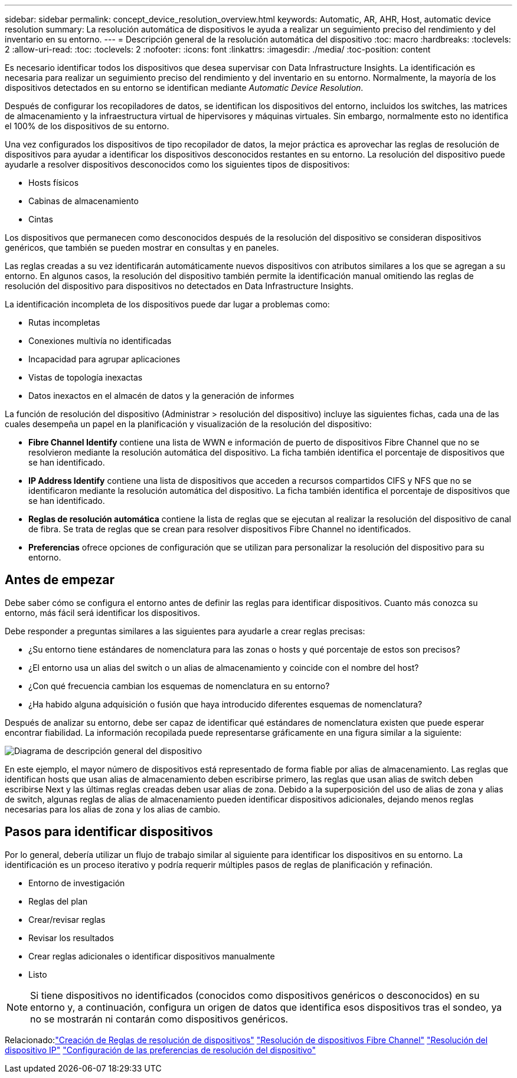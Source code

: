 ---
sidebar: sidebar 
permalink: concept_device_resolution_overview.html 
keywords: Automatic, AR, AHR, Host, automatic device resolution 
summary: La resolución automática de dispositivos le ayuda a realizar un seguimiento preciso del rendimiento y del inventario en su entorno. 
---
= Descripción general de la resolución automática del dispositivo
:toc: macro
:hardbreaks:
:toclevels: 2
:allow-uri-read: 
:toc: 
:toclevels: 2
:nofooter: 
:icons: font
:linkattrs: 
:imagesdir: ./media/
:toc-position: content


[role="lead"]
Es necesario identificar todos los dispositivos que desea supervisar con Data Infrastructure Insights. La identificación es necesaria para realizar un seguimiento preciso del rendimiento y del inventario en su entorno. Normalmente, la mayoría de los dispositivos detectados en su entorno se identifican mediante _Automatic Device Resolution_.

Después de configurar los recopiladores de datos, se identifican los dispositivos del entorno, incluidos los switches, las matrices de almacenamiento y la infraestructura virtual de hipervisores y máquinas virtuales. Sin embargo, normalmente esto no identifica el 100% de los dispositivos de su entorno.

Una vez configurados los dispositivos de tipo recopilador de datos, la mejor práctica es aprovechar las reglas de resolución de dispositivos para ayudar a identificar los dispositivos desconocidos restantes en su entorno. La resolución del dispositivo puede ayudarle a resolver dispositivos desconocidos como los siguientes tipos de dispositivos:

* Hosts físicos
* Cabinas de almacenamiento
* Cintas


Los dispositivos que permanecen como desconocidos después de la resolución del dispositivo se consideran dispositivos genéricos, que también se pueden mostrar en consultas y en paneles.

Las reglas creadas a su vez identificarán automáticamente nuevos dispositivos con atributos similares a los que se agregan a su entorno. En algunos casos, la resolución del dispositivo también permite la identificación manual omitiendo las reglas de resolución del dispositivo para dispositivos no detectados en Data Infrastructure Insights.

La identificación incompleta de los dispositivos puede dar lugar a problemas como:

* Rutas incompletas
* Conexiones multivía no identificadas
* Incapacidad para agrupar aplicaciones
* Vistas de topología inexactas
* Datos inexactos en el almacén de datos y la generación de informes


La función de resolución del dispositivo (Administrar > resolución del dispositivo) incluye las siguientes fichas, cada una de las cuales desempeña un papel en la planificación y visualización de la resolución del dispositivo:

* *Fibre Channel Identify* contiene una lista de WWN e información de puerto de dispositivos Fibre Channel que no se resolvieron mediante la resolución automática del dispositivo. La ficha también identifica el porcentaje de dispositivos que se han identificado.
* *IP Address Identify* contiene una lista de dispositivos que acceden a recursos compartidos CIFS y NFS que no se identificaron mediante la resolución automática del dispositivo. La ficha también identifica el porcentaje de dispositivos que se han identificado.
* *Reglas de resolución automática* contiene la lista de reglas que se ejecutan al realizar la resolución del dispositivo de canal de fibra. Se trata de reglas que se crean para resolver dispositivos Fibre Channel no identificados.
* *Preferencias* ofrece opciones de configuración que se utilizan para personalizar la resolución del dispositivo para su entorno.




== Antes de empezar

Debe saber cómo se configura el entorno antes de definir las reglas para identificar dispositivos. Cuanto más conozca su entorno, más fácil será identificar los dispositivos.

Debe responder a preguntas similares a las siguientes para ayudarle a crear reglas precisas:

* ¿Su entorno tiene estándares de nomenclatura para las zonas o hosts y qué porcentaje de estos son precisos?
* ¿El entorno usa un alias del switch o un alias de almacenamiento y coincide con el nombre del host?


* ¿Con qué frecuencia cambian los esquemas de nomenclatura en su entorno?
* ¿Ha habido alguna adquisición o fusión que haya introducido diferentes esquemas de nomenclatura?


Después de analizar su entorno, debe ser capaz de identificar qué estándares de nomenclatura existen que puede esperar encontrar fiabilidad. La información recopilada puede representarse gráficamente en una figura similar a la siguiente:

image:Device_Resolution_Venn.png["Diagrama de descripción general del dispositivo"]

En este ejemplo, el mayor número de dispositivos está representado de forma fiable por alias de almacenamiento. Las reglas que identifican hosts que usan alias de almacenamiento deben escribirse primero, las reglas que usan alias de switch deben escribirse Next y las últimas reglas creadas deben usar alias de zona. Debido a la superposición del uso de alias de zona y alias de switch, algunas reglas de alias de almacenamiento pueden identificar dispositivos adicionales, dejando menos reglas necesarias para los alias de zona y los alias de cambio.



== Pasos para identificar dispositivos

Por lo general, debería utilizar un flujo de trabajo similar al siguiente para identificar los dispositivos en su entorno. La identificación es un proceso iterativo y podría requerir múltiples pasos de reglas de planificación y refinación.

* Entorno de investigación
* Reglas del plan
* Crear/revisar reglas
* Revisar los resultados
* Crear reglas adicionales o identificar dispositivos manualmente
* Listo



NOTE: Si tiene dispositivos no identificados (conocidos como dispositivos genéricos o desconocidos) en su entorno y, a continuación, configura un origen de datos que identifica esos dispositivos tras el sondeo, ya no se mostrarán ni contarán como dispositivos genéricos.

Relacionado:link:task_device_resolution_rules.html["Creación de Reglas de resolución de dispositivos"]
link:task_device_resolution_fibre_channel.html["Resolución de dispositivos Fibre Channel"]
link:task_device_resolution_ip.html["Resolución del dispositivo IP"]
link:task_device_resolution_preferences.html["Configuración de las preferencias de resolución del dispositivo"]
